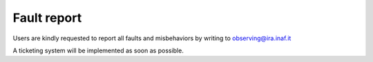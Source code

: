 .. _E_Fault-report:

************
Fault report
************

Users are kindly requested to report all faults and misbehaviors by writing to
observing@ira.inaf.it 

A ticketing system will be implemented as soon as possible. 

